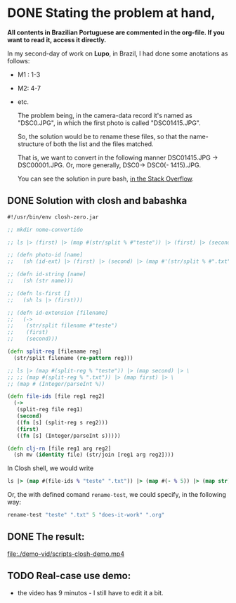 * DONE Stating the problem at hand,
CLOSED: [2021-05-25 Tue 14:11]
:LOGBOOK:
- State "DONE"       from "NEXT"       [2021-05-25 Tue 14:11]
:END:
# * Problema de nomeação a ser resolvido
# As fotos do segundo dia de trabalho na Lupo possuem nome "DSC0<<numeral>>.JPG",  porém, a primeira foto do setor possui normeral "DSC01415.JPG".
*All contents in Brazilian Portuguese are commented in the org-file. If you want to read it, access it directly.*

In my second-day of work on *Lupo*, in Brazil, I had done some anotations as follows:
# Nos é dada a seguinte tabela,
- M1 : 1-3
- M2: 4-7
- etc.

  The problem being, in the camera-data record it's named as "DSC0<<number>>.JPG", in which the first photo is called "DSC01415.JPG".

  So, the solution would be to rename these files, so that the name-structure of both the list and the files matched.

  That is, we want to convert in the following manner DSC01415.JPG -> DSC00001.JPG. Or, more generally, DSC0<<numeral>> -> DSC0(<<numeral>> - 1415).JPG.

  You can see the solution in pure bash, [[https://stackoverflow.com/questions/67679940/bash-rename-with-logical-mathematical-operations/67680513#67680513][in the Stack Overflow]].
# Assim, seria ideal converter o nome DSC01415.JPG -> DSC00001.JPG. Ou, de forma mais geral, DSC0<<numeral>> -> DSC0(<<numeral>> - 1415).JPG.

** DONE Solution with *closh* and *babashka*
CLOSED: [2021-05-25 Tue 14:11]
:LOGBOOK:
- State "DONE"       from "NEXT"       [2021-05-25 Tue 14:11]
:END:

#+begin_src clojure
   #!/usr/bin/env closh-zero.jar
  
   ;; mkdir nome-convertido
  
   ;; ls |> (first) |> (map #(str/split % #"teste")) |> (first) |> (second)
  
   ;; (defn photo-id [name]
   ;;   (sh (id-ext) |> (first) |> (second) |> (map #'(str/split % #".txt")) |> (first)))
  
   ;; (defn id-string [name]
   ;;   (sh (str name)))
  
   ;; (defn ls-first []
   ;;   (sh ls |> (first)))
  
   ;; (defn id-extension [filename]
   ;;   (->
   ;;    (str/split filename #"teste")
   ;;    (first)
   ;;    (second)))
  
   (defn split-reg [filename reg] 
     (str/split filename (re-pattern reg)))
  
   ;; ls |> (map #(split-reg % "teste")) |> (map second) |> \
   ;; ;; (map #(split-reg % ".txt")) |> (map first) |> \
   ;; (map # (Integer/parseInt %))
  
   (defn file-ids [file reg1 reg2]
     (->
      (split-reg file reg1)
      (second)
      ((fn [s] (split-reg s reg2)))
      (first)
      ((fn [s] (Integer/parseInt s)))))
  
   (defn clj-rn [file reg1 arg reg2]
     (sh mv (identity file) (str/join [reg1 arg reg2])))
 #+end_src

 In Closh shell, we would write
 #+begin_src clojure 
   ls |> (map #(file-ids % "teste" ".txt")) |> (map #(- % 5)) |> (map str) |> (map #(clj-rn %1 "does-it-work" %2 ".org") (sh ls |> (identity)))  
 #+end_src

 Or, the with defined comand =rename-test=, we could specify, in the following way: 
 #+begin_src clojure
rename-test "teste" ".txt" 5 "does-it-work" ".org"
 #+end_src

** DONE The result:
CLOSED: [2021-05-25 Tue 14:05]
:LOGBOOK:
- State "DONE"       from "NEXT"       [2021-05-25 Tue 14:05]
:END:

 [[file:demo-vid/scripts-closh-demo.mp4][file:./demo-vid/scripts-closh-demo.mp4]]

** TODO Real-case use demo:
- the video has 9 minutos - I still have to edit it a bit.
